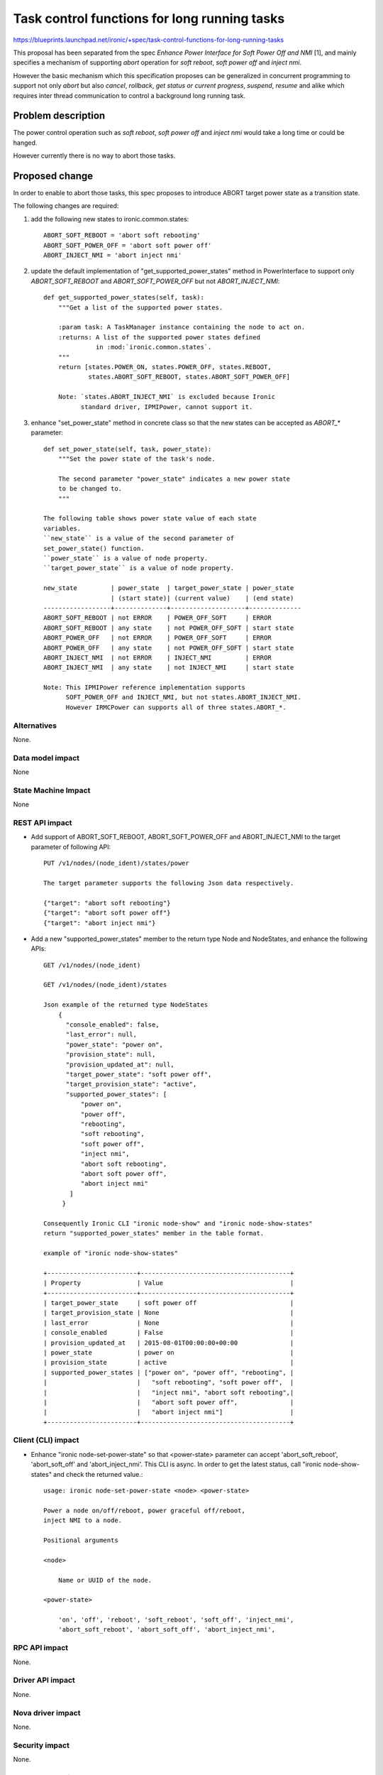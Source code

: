 ..
 This work is licensed under a Creative Commons Attribution 3.0 Unported
 License.

 http://creativecommons.org/licenses/by/3.0/legalcode

=============================================
Task control functions for long running tasks
=============================================

https://blueprints.launchpad.net/ironic/+spec/task-control-functions-for-long-running-tasks

This proposal has been separated from the spec `Enhance Power
Interface for Soft Power Off and NMI` [1], and mainly specifies a
mechanism of supporting `abort` operation for `soft reboot`, `soft
power off` and `inject nmi`.

However the basic mechanism which this specification proposes can be
generalized in concurrent programming to support not only `abort` but
also `cancel`, `rollback`, `get status or current progress`,
`suspend`, `resume` and alike which requires inter thread
communication to control a background long running task.

Problem description
===================
The power control operation such as `soft reboot`, `soft power off`
and `inject nmi` would take a long time or could be hanged.

However currently there is no way to abort those tasks.

Proposed change
===============
In order to enable to abort those tasks, this spec proposes to
introduce ABORT target power state as a transition state.

The following changes are required:

1. add the following new states to ironic.common.states::

    ABORT_SOFT_REBOOT = 'abort soft rebooting'
    ABORT_SOFT_POWER_OFF = 'abort soft power off'
    ABORT_INJECT_NMI = 'abort inject nmi'

2. update the default implementation of "get_supported_power_states" method
   in PowerInterface to support only `ABORT_SOFT_REBOOT` and
   `ABORT_SOFT_POWER_OFF` but not `ABORT_INJECT_NMI`::

    def get_supported_power_states(self, task):
        """Get a list of the supported power states.

        :param task: A TaskManager instance containing the node to act on.
        :returns: A list of the supported power states defined
                  in :mod:`ironic.common.states`.
        """
        return [states.POWER_ON, states.POWER_OFF, states.REBOOT,
                states.ABORT_SOFT_REBOOT, states.ABORT_SOFT_POWER_OFF]

        Note: `states.ABORT_INJECT_NMI` is excluded because Ironic
              standard driver, IPMIPower, cannot support it.

3. enhance "set_power_state" method in concrete class so that the
   new states can be accepted as `ABORT_*` parameter::

    def set_power_state(self, task, power_state):
        """Set the power state of the task's node.

        The second parameter "power_state" indicates a new power state
        to be changed to.
        """

    The following table shows power state value of each state
    variables.
    ``new_state`` is a value of the second parameter of
    set_power_state() function.
    ``power_state`` is a value of node property.
    ``target_power_state`` is a value of node property.

    new_state         | power_state  | target_power_state | power_state
                      | (start state)| (current value)    | (end state)
    ------------------+--------------+--------------------+--------------
    ABORT_SOFT_REBOOT | not ERROR    | POWER_OFF_SOFT     | ERROR
    ABORT_SOFT_REBOOT | any state    | not POWER_OFF_SOFT | start state
    ABORT_POWER_OFF   | not ERROR    | POWER_OFF_SOFT     | ERROR
    ABORT_POWER_OFF   | any state    | not POWER_OFF_SOFT | start state
    ABORT_INJECT_NMI  | not ERROR    | INJECT_NMI         | ERROR
    ABORT_INJECT_NMI  | any state    | not INJECT_NMI     | start state

    Note: This IPMIPower reference implementation supports
          SOFT_POWER_OFF and INJECT_NMI, but not states.ABORT_INJECT_NMI.
          However IRMCPower can supports all of three states.ABORT_*.

Alternatives
------------
None.

Data model impact
-----------------
None

State Machine Impact
--------------------
None

REST API impact
---------------
* Add support of ABORT_SOFT_REBOOT, ABORT_SOFT_POWER_OFF and
  ABORT_INJECT_NMI to the target parameter of following API::

   PUT /v1/nodes/(node_ident)/states/power

   The target parameter supports the following Json data respectively.

   {"target": "abort soft rebooting"}
   {"target": "abort soft power off"}
   {"target": "abort inject nmi"}

* Add a new "supported_power_states" member to the return type Node
  and NodeStates, and enhance the following APIs::

   GET /v1/nodes/(node_ident)

   GET /v1/nodes/(node_ident)/states

   Json example of the returned type NodeStates
       {
         "console_enabled": false,
         "last_error": null,
         "power_state": "power on",
         "provision_state": null,
         "provision_updated_at": null,
         "target_power_state": "soft power off",
         "target_provision_state": "active",
         "supported_power_states": [
             "power on",
             "power off",
             "rebooting",
             "soft rebooting",
             "soft power off",
             "inject nmi",
             "abort soft rebooting",
             "abort soft power off",
             "abort inject nmi"
          ]
        }

   Consequently Ironic CLI "ironic node-show" and "ironic node-show-states"
   return "supported_power_states" member in the table format.

   example of "ironic node-show-states"

   +------------------------+----------------------------------------+
   | Property               | Value                                  |
   +------------------------+----------------------------------------+
   | target_power_state     | soft power off                         |
   | target_provision_state | None                                   |
   | last_error             | None                                   |
   | console_enabled        | False                                  |
   | provision_updated_at   | 2015-08-01T00:00:00+00:00              |
   | power_state            | power on                               |
   | provision_state        | active                                 |
   | supported_power_states | ["power on", "power off", "rebooting", |
   |                        |   "soft rebooting", "soft power off",  |
   |                        |   "inject nmi", "abort soft rebooting",|
   |                        |   "abort soft power off",              |
   |                        |   "abort inject nmi"]                  |
   +------------------------+----------------------------------------+

Client (CLI) impact
-------------------
* Enhance "ironic node-set-power-state" so that <power-state>
  parameter can accept 'abort_soft_reboot', 'abort_soft_off' and
  'abort_inject_nmi'. This CLI is async. In order to get the latest
  status, call "ironic node-show-states" and check the returned
  value.::

   usage: ironic node-set-power-state <node> <power-state>

   Power a node on/off/reboot, power graceful off/reboot,
   inject NMI to a node.

   Positional arguments

   <node>

       Name or UUID of the node.

   <power-state>

       'on', 'off', 'reboot', 'soft_reboot', 'soft_off', 'inject_nmi',
       'abort_soft_reboot', 'abort_soft_off', 'abort_inject_nmi',

RPC API impact
--------------
None.

Driver API impact
-----------------
None.

Nova driver impact
------------------
None.

Security impact
---------------
None.

Other end user impact
---------------------
None.

Scalability impact
------------------
None.

Performance Impact
------------------
None.

Other deployer impact
---------------------
None.

Developer impact
----------------
* Each driver developer needs to follow this interface to implement
  this proposed feature.

Implementation
==============

Assignee(s)
-----------
Primary assignee:
  Naohiro Tamura (naohirot)

Other contributors:
  None

Work Items
----------
* Enhance PowerInterface class to support abort sort reboot, abort
  soft power off and abort inject nmi as described "Proposed change".

* Enhance Ironic API as described in "REST API impact".

* Enhance Ironic CLI as described in "Client (CLI) impact".

* Implement the enhanced PowerInterface class into the concrete class
  IPMIPower.
  Implementing vendor's power concrete class is up to each vendor.

Dependencies
============
This spec is solely depends on the spec `Enhance Power Interface for
Soft Power Off and Inject NMI` [1].

Testing
=======
* Unit Tests.

* Each vendor plans Third Party CI Tests if implemented.

Upgrades and Backwards Compatibility
====================================
None.

Documentation Impact
====================
* The deployer doc needs to be updated.

References
==========
[1] https://blueprints.launchpad.net/ironic/+spec/enhance-power-interface-for-soft-reboot-and-nmi
